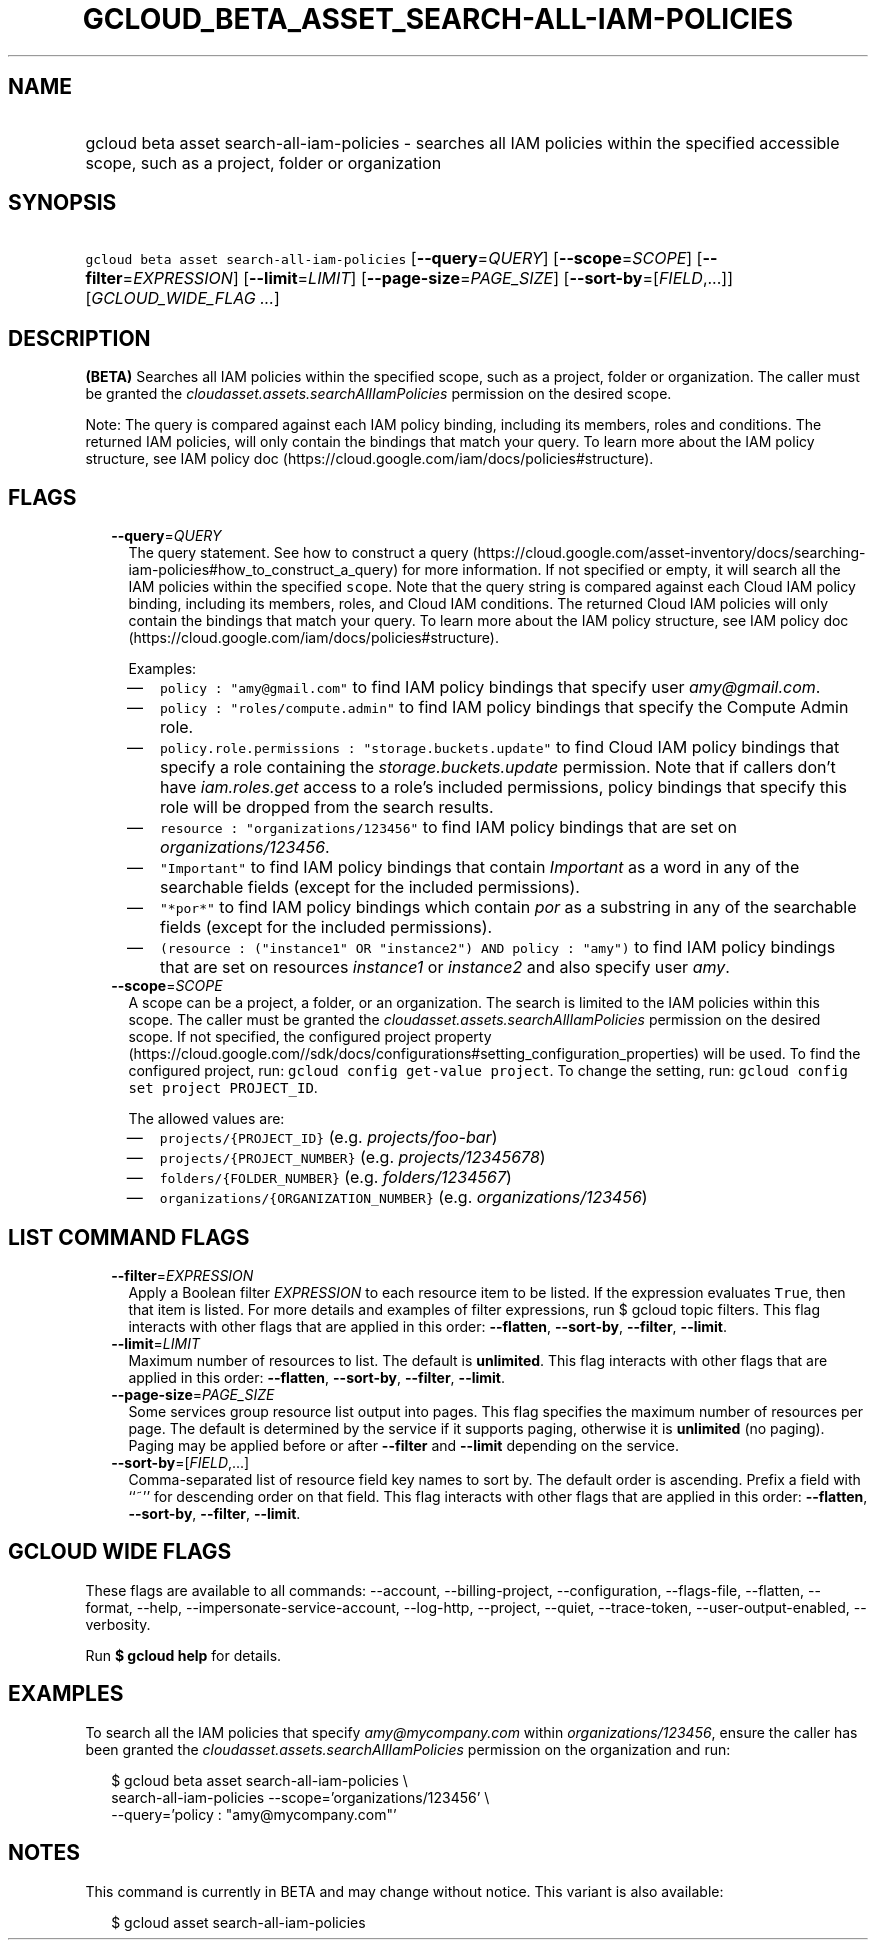 
.TH "GCLOUD_BETA_ASSET_SEARCH\-ALL\-IAM\-POLICIES" 1



.SH "NAME"
.HP
gcloud beta asset search\-all\-iam\-policies \- searches all IAM policies within the specified accessible scope, such as a project, folder or organization



.SH "SYNOPSIS"
.HP
\f5gcloud beta asset search\-all\-iam\-policies\fR [\fB\-\-query\fR=\fIQUERY\fR] [\fB\-\-scope\fR=\fISCOPE\fR] [\fB\-\-filter\fR=\fIEXPRESSION\fR] [\fB\-\-limit\fR=\fILIMIT\fR] [\fB\-\-page\-size\fR=\fIPAGE_SIZE\fR] [\fB\-\-sort\-by\fR=[\fIFIELD\fR,...]] [\fIGCLOUD_WIDE_FLAG\ ...\fR]



.SH "DESCRIPTION"

\fB(BETA)\fR Searches all IAM policies within the specified scope, such as a
project, folder or organization. The caller must be granted the
\f5\fIcloudasset.assets.searchAllIamPolicies\fR\fR permission on the desired
scope.

Note: The query is compared against each IAM policy binding, including its
members, roles and conditions. The returned IAM policies, will only contain the
bindings that match your query. To learn more about the IAM policy structure,
see IAM policy doc (https://cloud.google.com/iam/docs/policies#structure).



.SH "FLAGS"

.RS 2m
.TP 2m
\fB\-\-query\fR=\fIQUERY\fR
The query statement. See how to construct a query
(https://cloud.google.com/asset\-inventory/docs/searching\-iam\-policies#how_to_construct_a_query)
for more information. If not specified or empty, it will search all the IAM
policies within the specified \f5scope\fR. Note that the query string is
compared against each Cloud IAM policy binding, including its members, roles,
and Cloud IAM conditions. The returned Cloud IAM policies will only contain the
bindings that match your query. To learn more about the IAM policy structure,
see IAM policy doc (https://cloud.google.com/iam/docs/policies#structure).

Examples:

.RS 2m
.IP "\(em" 2m
\f5policy : "amy@gmail.com"\fR to find IAM policy bindings that specify user
\f5\fIamy@gmail.com\fR\fR.
.IP "\(em" 2m
\f5policy : "roles/compute.admin"\fR to find IAM policy bindings that specify
the Compute Admin role.
.IP "\(em" 2m
\f5policy.role.permissions : "storage.buckets.update"\fR to find Cloud IAM
policy bindings that specify a role containing the
\f5\fIstorage.buckets.update\fR\fR permission. Note that if callers don't have
\f5\fIiam.roles.get\fR\fR access to a role's included permissions, policy
bindings that specify this role will be dropped from the search results.
.IP "\(em" 2m
\f5resource : "organizations/123456"\fR to find IAM policy bindings that are set
on \f5\fIorganizations/123456\fR\fR.
.IP "\(em" 2m
\f5"Important"\fR to find IAM policy bindings that contain \f5\fIImportant\fR\fR
as a word in any of the searchable fields (except for the included permissions).
.IP "\(em" 2m
\f5"*por*"\fR to find IAM policy bindings which contain \f5\fIpor\fR\fR as a
substring in any of the searchable fields (except for the included permissions).
.IP "\(em" 2m
\f5(resource : ("instance1" OR "instance2") AND policy : "amy")\fR to find IAM
policy bindings that are set on resources \f5\fIinstance1\fR\fR or
\f5\fIinstance2\fR\fR and also specify user \f5\fIamy\fR\fR.
.RE
.RE
.sp

.RS 2m
.TP 2m
\fB\-\-scope\fR=\fISCOPE\fR
A scope can be a project, a folder, or an organization. The search is limited to
the IAM policies within this scope. The caller must be granted the
\f5\fIcloudasset.assets.searchAllIamPolicies\fR\fR permission on the desired
scope. If not specified, the configured project property
(https://cloud.google.com//sdk/docs/configurations#setting_configuration_properties)
will be used. To find the configured project, run: \f5gcloud config get\-value
project\fR. To change the setting, run: \f5gcloud config set project
PROJECT_ID\fR.

The allowed values are:

.RS 2m
.IP "\(em" 2m
\f5projects/{PROJECT_ID}\fR (e.g. \f5\fIprojects/foo\-bar\fR\fR)
.IP "\(em" 2m
\f5projects/{PROJECT_NUMBER}\fR (e.g. \f5\fIprojects/12345678\fR\fR)
.IP "\(em" 2m
\f5folders/{FOLDER_NUMBER}\fR (e.g. \f5\fIfolders/1234567\fR\fR)
.IP "\(em" 2m
\f5organizations/{ORGANIZATION_NUMBER}\fR (e.g.
\f5\fIorganizations/123456\fR\fR)
.RE
.RE
.sp



.SH "LIST COMMAND FLAGS"

.RS 2m
.TP 2m
\fB\-\-filter\fR=\fIEXPRESSION\fR
Apply a Boolean filter \fIEXPRESSION\fR to each resource item to be listed. If
the expression evaluates \f5True\fR, then that item is listed. For more details
and examples of filter expressions, run $ gcloud topic filters. This flag
interacts with other flags that are applied in this order: \fB\-\-flatten\fR,
\fB\-\-sort\-by\fR, \fB\-\-filter\fR, \fB\-\-limit\fR.

.TP 2m
\fB\-\-limit\fR=\fILIMIT\fR
Maximum number of resources to list. The default is \fBunlimited\fR. This flag
interacts with other flags that are applied in this order: \fB\-\-flatten\fR,
\fB\-\-sort\-by\fR, \fB\-\-filter\fR, \fB\-\-limit\fR.

.TP 2m
\fB\-\-page\-size\fR=\fIPAGE_SIZE\fR
Some services group resource list output into pages. This flag specifies the
maximum number of resources per page. The default is determined by the service
if it supports paging, otherwise it is \fBunlimited\fR (no paging). Paging may
be applied before or after \fB\-\-filter\fR and \fB\-\-limit\fR depending on the
service.

.TP 2m
\fB\-\-sort\-by\fR=[\fIFIELD\fR,...]
Comma\-separated list of resource field key names to sort by. The default order
is ascending. Prefix a field with ``~'' for descending order on that field. This
flag interacts with other flags that are applied in this order:
\fB\-\-flatten\fR, \fB\-\-sort\-by\fR, \fB\-\-filter\fR, \fB\-\-limit\fR.


.RE
.sp

.SH "GCLOUD WIDE FLAGS"

These flags are available to all commands: \-\-account, \-\-billing\-project,
\-\-configuration, \-\-flags\-file, \-\-flatten, \-\-format, \-\-help,
\-\-impersonate\-service\-account, \-\-log\-http, \-\-project, \-\-quiet,
\-\-trace\-token, \-\-user\-output\-enabled, \-\-verbosity.

Run \fB$ gcloud help\fR for details.



.SH "EXAMPLES"

To search all the IAM policies that specify \f5\fIamy@mycompany.com\fR\fR within
\f5\fIorganizations/123456\fR\fR, ensure the caller has been granted the
\f5\fIcloudasset.assets.searchAllIamPolicies\fR\fR permission on the
organization and run:

.RS 2m
$ gcloud beta asset search\-all\-iam\-policies \e
    search\-all\-iam\-policies \-\-scope='organizations/123456' \e
    \-\-query='policy : "amy@mycompany.com"'
.RE



.SH "NOTES"

This command is currently in BETA and may change without notice. This variant is
also available:

.RS 2m
$ gcloud asset search\-all\-iam\-policies
.RE


